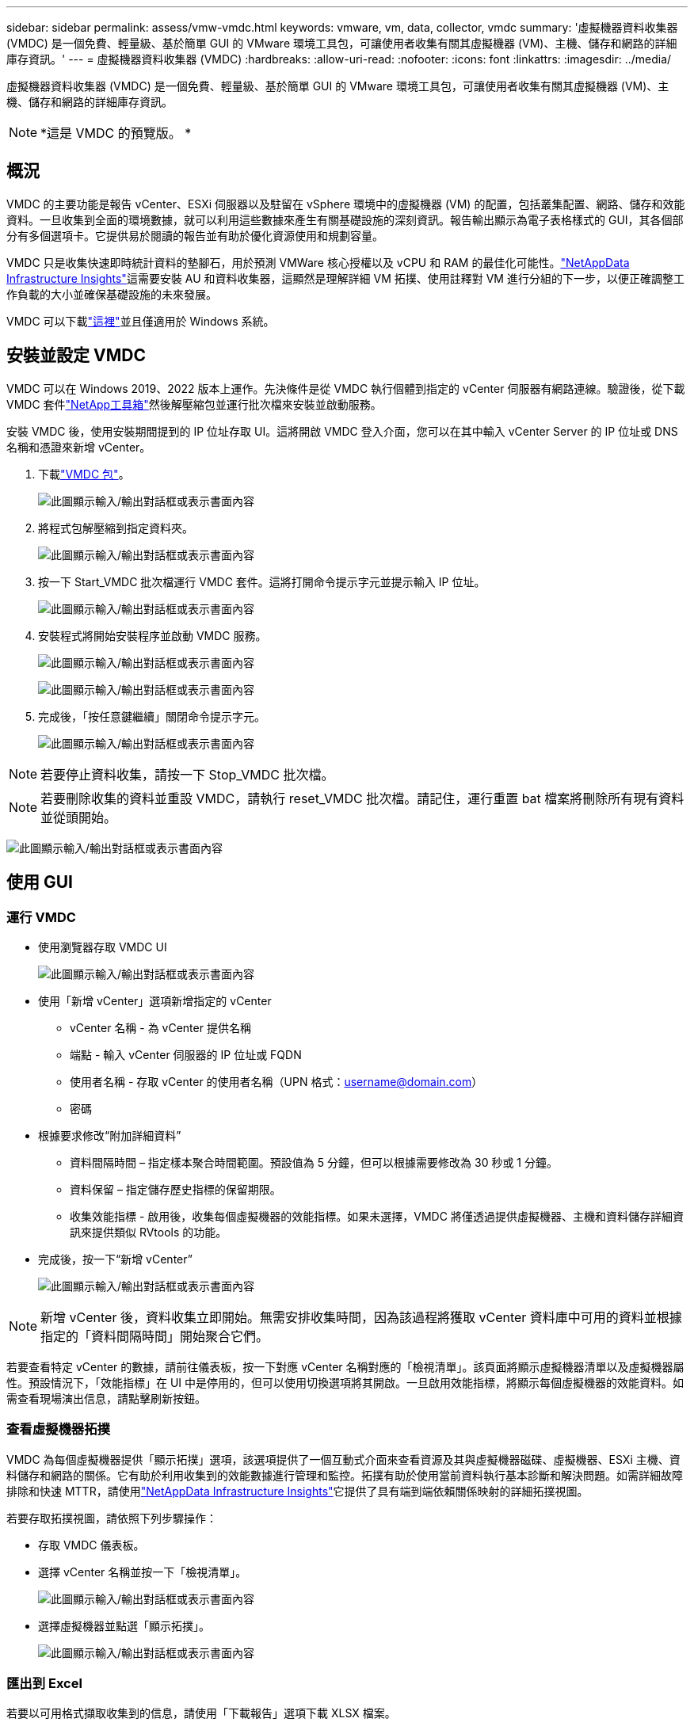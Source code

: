 ---
sidebar: sidebar 
permalink: assess/vmw-vmdc.html 
keywords: vmware, vm, data, collector, vmdc 
summary: '虛擬機器資料收集器 (VMDC) 是一個免費、輕量級、基於簡單 GUI 的 VMware 環境工具包，可讓使用者收集有關其虛擬機器 (VM)、主機、儲存和網路的詳細庫存資訊。' 
---
= 虛擬機器資料收集器 (VMDC)
:hardbreaks:
:allow-uri-read: 
:nofooter: 
:icons: font
:linkattrs: 
:imagesdir: ../media/


[role="lead"]
虛擬機器資料收集器 (VMDC) 是一個免費、輕量級、基於簡單 GUI 的 VMware 環境工具包，可讓使用者收集有關其虛擬機器 (VM)、主機、儲存和網路的詳細庫存資訊。


NOTE: *這是 VMDC 的預覽版。 *



== 概況

VMDC 的主要功能是報告 vCenter、ESXi 伺服器以及駐留在 vSphere 環境中的虛擬機器 (VM) 的配置，包括叢集配置、網路、儲存和效能資料。一旦收集到全面的環境數據，就可以利用這些數據來產生有關基礎設施的深刻資訊。報告輸出顯示為電子表格樣式的 GUI，其各個部分有多個選項卡。它提供易於閱讀的報告並有助於優化資源使用和規劃容量。

VMDC 只是收集快速即時統計資料的墊腳石，用於預測 VMWare 核心授權以及 vCPU 和 RAM 的最佳化可能性。link:https://docs.netapp.com/us-en/data-infrastructure-insights/["NetAppData Infrastructure Insights"]這需要安裝 AU 和資料收集器，這顯然是理解詳細 VM 拓撲、使用註釋對 VM 進行分組的下一步，以便正確調整工作負載的大小並確保基礎設施的未來發展。

VMDC 可以下載link:https://mysupport.netapp.com/site/tools/tool-eula/vm-data-collector["這裡"]並且僅適用於 Windows 系統。



== 安裝並設定 VMDC

VMDC 可以在 Windows 2019、2022 版本上運作。先決條件是從 VMDC 執行個體到指定的 vCenter 伺服器有網路連線。驗證後，從下載 VMDC 套件link:https://mysupport.netapp.com/site/tools/tool-eula/vm-data-collector["NetApp工具箱"]然後解壓縮包並運行批次檔來安裝並啟動服務。

安裝 VMDC 後，使用安裝期間提到的 IP 位址存取 UI。這將開啟 VMDC 登入介面，您可以在其中輸入 vCenter Server 的 IP 位址或 DNS 名稱和憑證來新增 vCenter。

. 下載link:https://mysupport.netapp.com/site/tools/tool-eula/vm-data-collector["VMDC 包"]。
+
image:vmdc-001.png["此圖顯示輸入/輸出對話框或表示書面內容"]

. 將程式包解壓縮到指定資料夾。
+
image:vmdc-002.png["此圖顯示輸入/輸出對話框或表示書面內容"]

. 按一下 Start_VMDC 批次檔運行 VMDC 套件。這將打開命令提示字元並提示輸入 IP 位址。
+
image:vmdc-003.png["此圖顯示輸入/輸出對話框或表示書面內容"]

. 安裝程式將開始安裝程序並啟動 VMDC 服務。
+
image:vmdc-004.png["此圖顯示輸入/輸出對話框或表示書面內容"]

+
image:vmdc-005.png["此圖顯示輸入/輸出對話框或表示書面內容"]

. 完成後，「按任意鍵繼續」關閉命令提示字元。
+
image:vmdc-006.png["此圖顯示輸入/輸出對話框或表示書面內容"]




NOTE: 若要停止資料收集，請按一下 Stop_VMDC 批次檔。


NOTE: 若要刪除收集的資料並重設 VMDC，請執行 reset_VMDC 批次檔。請記住，運行重置 bat 檔案將刪除所有現有資料並從頭開始。

image:vmdc-007.png["此圖顯示輸入/輸出對話框或表示書面內容"]



== 使用 GUI



=== 運行 VMDC

* 使用瀏覽器存取 VMDC UI
+
image:vmdc-008.png["此圖顯示輸入/輸出對話框或表示書面內容"]

* 使用「新增 vCenter」選項新增指定的 vCenter
+
** vCenter 名稱 - 為 vCenter 提供名稱
** 端點 - 輸入 vCenter 伺服器的 IP 位址或 FQDN
** 使用者名稱 - 存取 vCenter 的使用者名稱（UPN 格式：username@domain.com）
** 密碼


* 根據要求修改“附加詳細資料”
+
** 資料間隔時間 – 指定樣本聚合時間範圍。預設值為 5 分鐘，但可以根據需要修改為 30 秒或 1 分鐘。
** 資料保留 – 指定儲存歷史指標的保留期限。
** 收集效能指標 - 啟用後，收集每個虛擬機器的效能指標。如果未選擇，VMDC 將僅透過提供虛擬機器、主機和資料儲存詳細資訊來提供類似 RVtools 的功能。


* 完成後，按一下“新增 vCenter”
+
image:vmdc-009.png["此圖顯示輸入/輸出對話框或表示書面內容"]




NOTE: 新增 vCenter 後，資料收集立即開始。無需安排收集時間，因為該過程將獲取 vCenter 資料庫中可用的資料並根據指定的「資料間隔時間」開始聚合它們。

若要查看特定 vCenter 的數據，請前往儀表板，按一下對應 vCenter 名稱對應的「檢視清單」。該頁面將顯示虛擬機器清單以及虛擬機器屬性。預設情況下，「效能指標」在 UI 中是停用的，但可以使用切換選項將其開啟。一旦啟用效能指標，將顯示每個虛擬機器的效能資料。如需查看現場演出信息，請點擊刷新按鈕。



=== 查看虛擬機器拓撲

VMDC 為每個虛擬機器提供「顯示拓撲」選項，該選項提供了一個互動式介面來查看資源及其與虛擬機器磁碟、虛擬機器、ESXi 主機、資料儲存和網路的關係。它有助於利用收集到的效能數據進行管理和監控。拓撲有助於使用當前資料執行基本診斷和解決問題。如需詳細故障排除和快速 MTTR，請使用link:https://docs.netapp.com/us-en/data-infrastructure-insights/["NetAppData Infrastructure Insights"]它提供了具有端到端依賴關係映射的詳細拓撲視圖。

若要存取拓撲視圖，請依照下列步驟操作：

* 存取 VMDC 儀表板。
* 選擇 vCenter 名稱並按一下「檢視清單」。
+
image:vmdc-010.png["此圖顯示輸入/輸出對話框或表示書面內容"]

* 選擇虛擬機器並點選「顯示拓撲」。
+
image:vmdc-011.png["此圖顯示輸入/輸出對話框或表示書面內容"]





=== 匯出到 Excel

若要以可用格式擷取收集到的信息，請使用「下載報告」選項下載 XLSX 檔案。

若要下載報告，請依照下列步驟操作：

* 存取 VMDC 儀表板。
* 選擇 vCenter 名稱並按一下「檢視清單」。
+
image:vmdc-012.png["此圖顯示輸入/輸出對話框或表示書面內容"]

* 選擇“下載報告”選項
+
image:vmdc-013.png["此圖顯示輸入/輸出對話框或表示書面內容"]

* 選擇時間範圍。時間範圍提供從4小時到7天的多個選項。
+
image:vmdc-014.png["此圖顯示輸入/輸出對話框或表示書面內容"]



例如，如果所需數據是過去 4 小時的數據，請選擇 4 或選擇適當的值來擷取該給定時間段的數據。產生的資料會持續匯總。因此，選擇時間範圍以確保產生的報告捕獲必要的工作負載統計資料。



=== VMDC資料計數器

下載後，VMDC 顯示的第一個表是“VM 資訊”，該表包含有關駐留在 vSphere 環境中的 VM 的資訊。這顯示了有關虛擬機器的一般資訊：虛擬機器名稱、電源狀態、CPU、已配置記憶體（MB）、已利用記憶體（MB）、已配置容量（GB）、已利用容量（GB）、VMware 工具版本、作業系統版本、環境類型、資料中心、叢集、主機、資料夾、主資料儲存、磁碟機、NIC、虛擬機 ID 和虛擬機 UUID。

「VM 效能」標籤會擷取在選定間隔層級（預設為 5 分鐘）取樣的每個 VM 的效能資料。每個虛擬機器的樣本涵蓋：平均讀取 IOPS、平均寫入 IOPS、總平均 IOPS、峰值讀取 IOPS、峰值寫入 IOPS、總峰值IOPS、平均讀取吞吐量（KB/s）、平均寫入吞吐量（KB/s）、總平均吞吐量（KB/s）、峰值讀取吞吐量（KB/s）、峰值寫入吞吐量（KB/s）、總峰值吞吐量（KB/s）、平均讀取延遲（ms）、平均讀取和峰值寫入

「ESXi 主機資訊」標籤擷取每台主機的資訊：資料中心、vCenter、叢集、作業系統、製造商、型號、CPU 插槽、CPU 核心、網路時鐘速度（GHz）、CPU 時脈速度（GHz）、CPU 執行緒、記憶體（GB）、已使用記憶體（%）、CPU 使用率（GHz）、客戶虛擬機器數和網卡數量。



=== 後續步驟

使用下載的 XLSX 檔案進行最佳化和重構練習。



== VMDC 屬性描述

本文檔的此部分涵蓋了 Excel 表中使用的每個計數器的定義。

*虛擬機器資訊表*

image:vmdc-015.png["此圖顯示輸入/輸出對話框或表示書面內容"]

*虛擬機器效能表*

image:vmdc-016.png["此圖顯示輸入/輸出對話框或表示書面內容"]

*ESXi 主機資訊*

image:vmdc-017.png["此圖顯示輸入/輸出對話框或表示書面內容"]



== 結論

隨著即將發生的授權變更，各組織正在積極應對總體擁有成本 (TCO) 的潛在增加。他們透過積極的資源管理和適當的規模策略性地優化其 VMware 基礎架構，以提高資源利用率並簡化容量規劃。透過有效使用專門的工具，組織可以有效地識別和回收浪費的資源，從而減少核心數量和整體授權費用。  VMDC 提供快速收集可切片的 VM 資料的能力，以報告和最佳化現有環境。

使用 VMDC 進行快速評估以找出未充分利用的資源，然後使用NetAppData Infrastructure Insights(DII) 為 VM 回收提供詳細的分析和建議。這使客戶能夠了解部署和配置NetAppData Infrastructure Insights(DII) 時的潛在成本節約和最佳化。NetAppData Infrastructure Insights(DII) 可以幫助企業就優化其 VM 環境做出明智的決策。它可以確定哪些地方可以回收資源或哪些地方可以退役主機，對生產的影響最小，從而幫助企業以深思熟慮、策略性的方式應對 Broadcom 收購 VMware 帶來的變化。換句話說，VMDC 和 DII 作為一種詳細的分析機制，可幫助企業在決策中擺脫情緒因素的影響。他們不必驚慌或沮喪地應對變化，而是可以利用這兩種工具提供的見解來做出合理的策略決策，在成本優化與營運效率和生產力之間取得平衡。

透過NetApp，您可以適當調整虛擬化環境的規模，並引入經濟高效的快閃儲存效能以及簡化的資料管理和勒索軟體解決方案，以確保組織為新的訂閱模式做好準備，同時優化現有的 IT 資源。

image:vmdc-018.png["此圖顯示輸入/輸出對話框或表示書面內容"]



== 後續步驟

下載 VMDC 套件並收集資料並使用link:https://tco.solutions.netapp.com/vmwntaptco/["vSAN TCO 估算器"]方便投影然後使用link:https://docs.netapp.com/us-en/data-infrastructure-insights/task_cloud_insights_onboarding_1.html["直接投資"]不斷提供智能，影響現在和未來的 IT，以確保它能夠適應新的需求。
